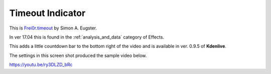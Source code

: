 .. metadata-placeholder

   :authors: - Yuri Chornoivan
             - Ttguy (https://userbase.kde.org/User:Ttguy)
             - Roger (https://userbase.kde.org/User:Roger)

   :license: Creative Commons License SA 4.0

.. _timeout_indicator:

Timeout Indicator
=================

.. contents::


This is `Frei0r.timeout <http://www.mltframework.org/bin/view/MLT/FilterFrei0r-timeout>`_ by Simon A. Eugster.

In ver 17.04 this is found in the  :ref:`analysis_and_data` category of Effects.

This adds a little countdown bar to the bottom right of the video and is available in ver. 0.9.5 of **Kdenlive**.

The settings in this screen shot produced the sample video below.


.. image:: /images/Kdenlive_Timout_indicator.png


https://youtu.be/ry3DLZD_bRc

